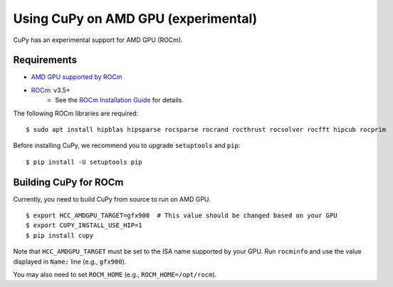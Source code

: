 Using CuPy on AMD GPU (experimental)
====================================

CuPy has an experimental support for AMD GPU (ROCm).

Requirements
------------

* `AMD GPU supported by ROCm <https://github.com/RadeonOpenCompute/ROCm#Hardware-and-Software-Support>`_

* `ROCm <https://rocmdocs.amd.com/en/latest/index.html>`_: v3.5+
    * See the `ROCm Installation Guide <https://rocmdocs.amd.com/en/latest/Installation_Guide/Installation-Guide.html>`_ for details.

The following ROCm libraries are required:

::

  $ sudo apt install hipblas hipsparse rocsparse rocrand rocthrust rocsolver rocfft hipcub rocprim


Before installing CuPy, we recommend you to upgrade ``setuptools`` and ``pip``::

  $ pip install -U setuptools pip


.. _install_hip:

Building CuPy for ROCm
-----------------------

Currently, you need to build CuPy from source to run on AMD GPU.

::

  $ export HCC_AMDGPU_TARGET=gfx900  # This value should be changed based on your GPU
  $ export CUPY_INSTALL_USE_HIP=1
  $ pip install cupy

Note that ``HCC_AMDGPU_TARGET`` must be set to the ISA name supported by your GPU.
Run ``rocminfo`` and use the value displayed in ``Name:`` line (e.g., ``gfx900``).

You may also need to set ``ROCM_HOME`` (e.g., ``ROCM_HOME=/opt/rocm``).
